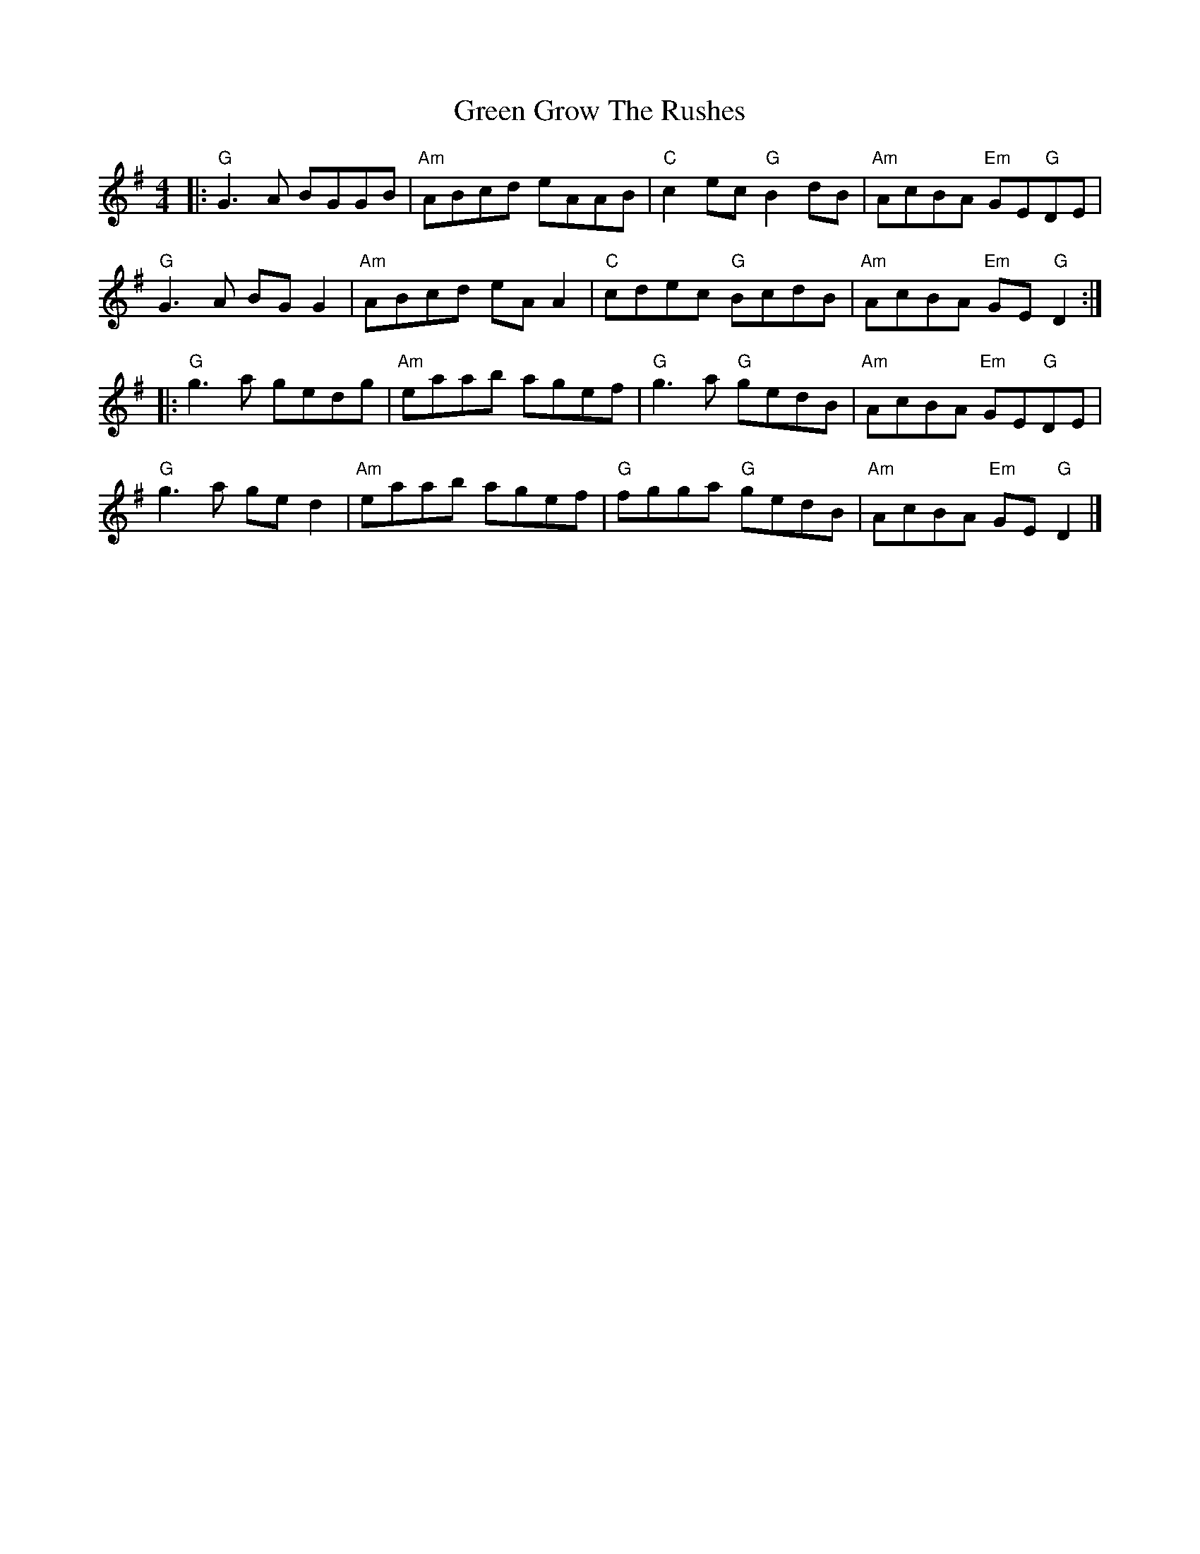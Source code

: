 X: 8
T: Green Grow The Rushes
Z: JACKB
S: https://thesession.org/tunes/1936#setting28429
R: barndance
M: 4/4
L: 1/8
K: Gmaj
|:"G"G3A BGGB|"Am"ABcd eAAB|"C"c2 ec "G"B2 dB|"Am"AcBA "Em"GE"G"DE|
"G"G3A BG G2|"Am"ABcd eA A2|"C"cdec "G"BcdB|"Am"AcBA "Em"GE"G" D2:|
|:"G"g3a gedg|"Am"eaab agef|"G"g3a "G"gedB|"Am"AcBA "Em"GE"G"DE|
"G"g3a ge d2|"Am"eaab agef|"G"fgga "G"gedB|"Am"AcBA "Em"GE"G" D2|]
